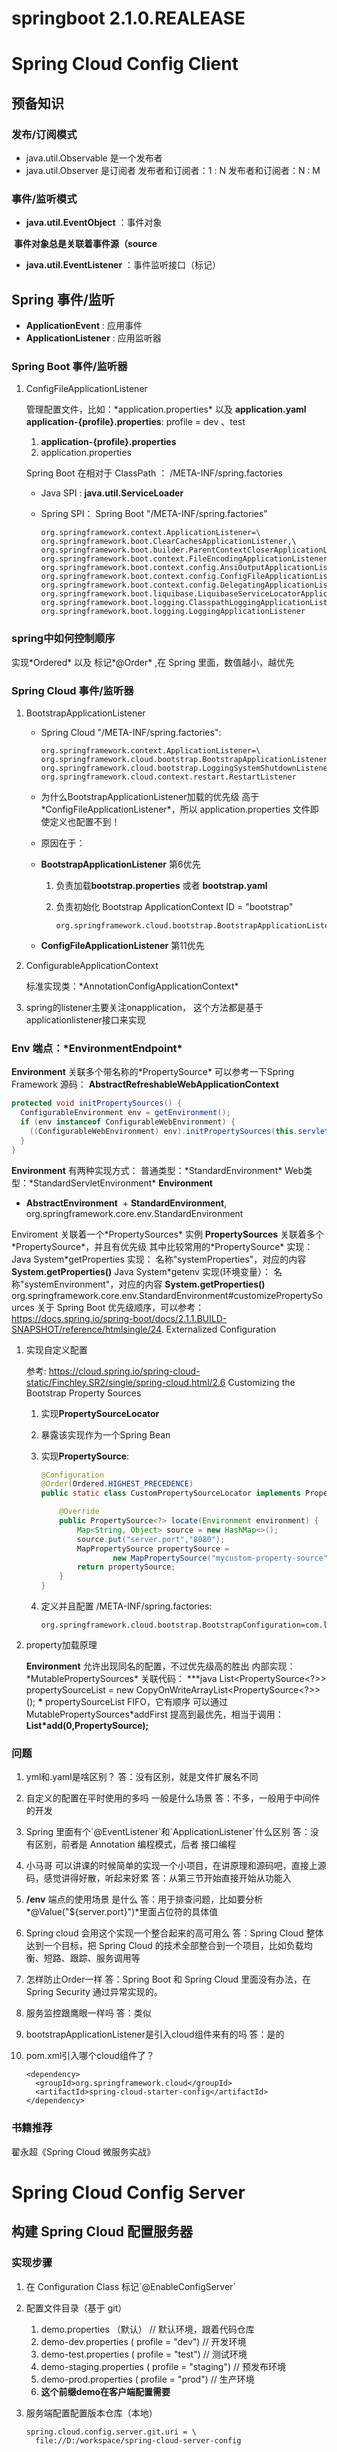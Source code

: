 * springboot 2.1.0.REALEASE
* Spring Cloud Config Client
** 预备知识
*** 发布/订阅模式
    + java.util.Observable 是一个发布者
    + java.util.Observer 是订阅者
      发布者和订阅者：1 : N
      发布者和订阅者：N : M
*** 事件/监听模式
    + *java.util.EventObject* ：事件对象
  ​	*事件对象总是关联着事件源（source*
    + *java.util.EventListener* ：事件监听接口（标记）
** Spring 事件/监听
  + *ApplicationEvent* : 应用事件
  + *ApplicationListener* : 应用监听器
*** Spring Boot 事件/监听器
**** ConfigFileApplicationListener
      管理配置文件，比如：*application.properties* 以及 *application.yaml*
      *application-{profile}.properties*:
      profile  = dev 、test
      1. *application-{profile}.properties*
      2. application.properties
      Spring Boot 在相对于 ClassPath ： /META-INF/spring.factories
    + Java SPI : *java.util.ServiceLoader*
    + Spring SPI：
      Spring Boot "/META-INF/spring.factories"
      #+BEGIN_EXAMPLE
        org.springframework.context.ApplicationListener=\
        org.springframework.boot.ClearCachesApplicationListener,\
        org.springframework.boot.builder.ParentContextCloserApplicationListener,\
        org.springframework.boot.context.FileEncodingApplicationListener,\
        org.springframework.boot.context.config.AnsiOutputApplicationListener,\
        org.springframework.boot.context.config.ConfigFileApplicationListener,\
        org.springframework.boot.context.config.DelegatingApplicationListener,\
        org.springframework.boot.liquibase.LiquibaseServiceLocatorApplicationListener,\
        org.springframework.boot.logging.ClasspathLoggingApplicationListener,\
        org.springframework.boot.logging.LoggingApplicationListener
      #+END_EXAMPLE

*** spring中如何控制顺序
    实现*Ordered* 以及 标记*@Order* ,在 Spring 里面，数值越小，越优先
*** Spring Cloud 事件/监听器
**** BootstrapApplicationListener
    + Spring Cloud "/META-INF/spring.factories":
      #+BEGIN_EXAMPLE
        org.springframework.context.ApplicationListener=\
        org.springframework.cloud.bootstrap.BootstrapApplicationListener,\
        org.springframework.cloud.bootstrap.LoggingSystemShutdownListener,\
        org.springframework.cloud.context.restart.RestartListener
      #+END_EXAMPLE
    + 为什么BootstrapApplicationListener加载的优先级 高于 *ConfigFileApplicationListener*，所以 application.properties 文件即使定义也配置不到！
    + 原因在于：
    + *BootstrapApplicationListener* 第6优先
      1. 负责加载*bootstrap.properties* 或者 *bootstrap.yaml*
      2. 负责初始化 Bootstrap ApplicationContext ID = "bootstrap"
      #+BEGIN_EXAMPLE
      org.springframework.cloud.bootstrap.BootstrapApplicationListener#bootstrapServiceContext
      #+END_EXAMPLE
    + *ConfigFileApplicationListener* 第11优先
**** ConfigurableApplicationContext
    标准实现类：*AnnotationConfigApplicationContext*
**** spring的listener主要关注onapplication， 这个方法都是基于applicationlistener接口来实现
*** Env 端点：*EnvironmentEndpoint*
    *Environment* 关联多个带名称的*PropertySource*
    可以参考一下Spring Framework 源码：
    *AbstractRefreshableWebApplicationContext*
      #+BEGIN_SRC java
      protected void initPropertySources() {
        ConfigurableEnvironment env = getEnvironment();
        if (env instanceof ConfigurableWebEnvironment) {
          ((ConfigurableWebEnvironment) env).initPropertySources(this.servletContext, this.servletConfig);
        }
      }
      #+END_SRC
  *Environment* 有两种实现方式：
    普通类型：*StandardEnvironment*
    Web类型：*StandardServletEnvironment*
    *Environment*
      + *AbstractEnvironment*
        ​	+ *StandardEnvironment*, org.springframework.core.env.StandardEnvironment
  Enviroment 关联着一个*PropertySources* 实例
  *PropertySources* 关联着多个*PropertySource*，并且有优先级
  其中比较常用的*PropertySource* 实现：
    Java System*getProperties 实现：  名称"systemProperties"，对应的内容 *System.getProperties()*
    Java System*getenv 实现(环境变量）：  名称"systemEnvironment"，对应的内容 *System.getProperties()*
    org.springframework.core.env.StandardEnvironment#customizePropertySources
  关于 Spring Boot 优先级顺序，可以参考：
  https://docs.spring.io/spring-boot/docs/2.1.1.BUILD-SNAPSHOT/reference/htmlsingle/24. Externalized Configuration
**** 实现自定义配置
    参考: https://cloud.spring.io/spring-cloud-static/Finchley.SR2/single/spring-cloud.html/2.6 Customizing the Bootstrap Property Sources
    1. 实现*PropertySourceLocator*
    2. 暴露该实现作为一个Spring Bean
    3. 实现*PropertySource*:
       #+BEGIN_SRC java
          @Configuration
          @Order(Ordered.HIGHEST_PRECEDENCE)
          public static class CustomPropertySourceLocator implements PropertySourceLocator {

              @Override
              public PropertySource<?> locate(Environment environment) {
                  Map<String, Object> source = new HashMap<>();
                  source.put("server.port","8080");
                  MapPropertySource propertySource =
                          new MapPropertySource("mycustom-property-source", source);
                  return propertySource;
              }
          }
       #+END_SRC
    4. 定义并且配置 /META-INF/spring.factories:
      #+BEGIN_SRC properties
      org.springframework.cloud.bootstrap.BootstrapConfiguration=com.lx.demo.springcloudconfigclient.SpringCloudConfigClientApplication.CustomPropertySourceLocato
      #+END_SRC
**** property加载原理
    *Environment* 允许出现同名的配置，不过优先级高的胜出
    内部实现：*MutablePropertySources* 关联代码：
    ***java
    List<PropertySource<?>> propertySourceList = new CopyOnWriteArrayList<PropertySource<?>>();
    ***
    propertySourceList FIFO，它有顺序
    可以通过 MutablePropertySources*addFirst 提高到最优先，相当于调用：
    *List*add(0,PropertySource);*
*** 问题
1. yml和.yaml是啥区别？
   答：没有区别，就是文件扩展名不同
2. 自定义的配置在平时使用的多吗 一般是什么场景
   答：不多，一般用于中间件的开发
3. Spring 里面有个`@EventListener`和`ApplicationListener`什么区别
   答：没有区别，前者是 Annotation 编程模式，后者 接口编程
4. 小马哥 可以讲课的时候简单的实现一个小项目，在讲原理和源码吧，直接上源码，感觉讲得好散，听起来好累
   答：从第三节开始直接开始从功能入
5. */env* 端点的使用场景 是什么
  答：用于排查问题，比如要分析*@Value("${server.port}")*里面占位符的具体值
6. Spring cloud 会用这个实现一个整合起来的高可用么
  答：Spring Cloud 整体达到一个目标，把 Spring Cloud 的技术全部整合到一个项目，比如负载均衡、短路、跟踪、服务调用等
7. 怎样防止Order一样
   答：Spring Boot 和 Spring Cloud 里面没有办法，在 Spring Security 通过异常实现的。
8. 服务监控跟鹰眼一样吗
   答：类似
9. bootstrapApplicationListener是引入cloud组件来有的吗
   答：是的
10. pom.xml引入哪个cloud组件了？
    #+BEGIN_EXAMPLE
      <dependency>
        <groupId>org.springframework.cloud</groupId>
        <artifactId>spring-cloud-starter-config</artifactId>
      </dependency>
    #+END_EXAMPLE
*** 书籍推荐
    翟永超《Spring Cloud 微服务实战》

* Spring Cloud Config Server
** 构建 Spring Cloud 配置服务器
*** 实现步骤
    1. 在 Configuration Class 标记`@EnableConfigServer`
    2. 配置文件目录（基于 git）
       1. demo.properties （默认） // 默认环境，跟着代码仓库
       2. demo-dev.properties ( profile = "dev") // 开发环境
       3. demo-test.properties ( profile = "test") // 测试环境
       4. demo-staging.properties ( profile = "staging") // 预发布环境
       5. demo-prod.properties ( profile =  "prod") // 生产环境
       6. *这个前缀demo在客户端配置需要*
    4. 服务端配置配置版本仓库（本地）
      #+BEGIN_EXAMPLE
        spring.cloud.config.server.git.uri = \
          file://D:/workspace/spring-cloud-server-config
      #+END_EXAMPLE
    5. *注意：放在存有`.git`的根目录*
      java.lang.IllegalStateException: No .git at file://D:/workspace/spring-cloud-server-config
    6. application.properties配置项：
    #+BEGIN_SRC properties
    + 配置服务器配置项
      spring.application.name = config-server
    + 定义HTTP服务端口
    server.port = 9090
    + 本地仓库的GIT URI 配置
    spring.cloud.config.server.git.uri = \
              file://D:/workspace/spring-cloud-server-config
    #+END_SRC
    7. 代码路径: https://github.com/microzhao/demo/tree/master/spring-cloud/spring-cloud-config-server
** 构建 Spring Cloud 配置客户端
*** 实现步骤
1. 创建`bootstrap.properties` 或者 `bootstrap.yml`文件
2. `bootstrap.properties` 或者 `bootstrap.yml`文件中配置客户端信息
   #+BEGIN_SRC properties
    # 配置configserver 地址
    spring.cloud.config.uri=http://127.0.0.1:9090
    #这里必须是连接服务端的配置文件名称
    spring.cloud.config.name=demo
    #激活类型
    spring.cloud.config.profile=dev
    #git的分支名称
    spring.cloud.config.label=master
   #+END_SRC
3. 为了方便测试，打开actuator
   1. spring会默认加载demo-default.properties
   2. 客户端连接成功会输出日志 Fetching config from server at : http://127.0.0.1:9090
4. 代码路径: https://github.com/microzhao/demo/tree/master/spring-cloud/spring-cloud-config-client
** @RefreshScope 用法

```java
@RestController
@RefreshScope
public class EchoController {

    @Value("${my.name}")
    private String myName;

    @GetMapping("/my-name")
    public String getName(){
        return myName;
    }

}
```



通过调用`/refresh` Endpoint 控制客户端配置更新



*** 实现定时更新客户端

```java
@Scheduled(fixedRate = 5 * 1000, initialDelay = 3 * 1000)
	public void autoRefresh() {

		Set<String> updatedPropertyNames = contextRefresher.refresh();

		updatedPropertyNames.forEach( propertyName ->
				System.err.printf("[Thread :%s] 当前配置已更新，具体 Key：%s , Value : %s \n",
				Thread.currentThread().getName(),
				propertyName,
				environment.getProperty(propertyName)
				));
	}
```




** 健康检查



*** 意义

比如应用可以任意地输出业务健康、系统健康等指标



端点URI：`/health`

实现类：`HealthEndpoint`

健康指示器：`HealthIndicator`，

`HealthEndpoint`：`HealthIndicator` ，一对多



*** 自定义实现`HealthIndicator`

1. 实现`AbstractHealthIndicator`

   ```java
   public class MyHealthIndicator extends AbstractHealthIndicator {

       @Override
       protected void doHealthCheck(Health.Builder builder)
               throws Exception {
           builder.up().withDetail("MyHealthIndicator","Day Day Up");
       }
   }
   ```

   ​

2.  暴露 `MyHealthIndicator` 为 `Bean`

   ```java
   @Bean
   public MyHealthIndicator myHealthIndicator(){
     return new MyHealthIndicator();
   }	
   ```

3. 关闭安全控制

   ```properties
   management.security.enabled = false
   ```

   ​



**** 其他内容



REST API = /users , /withdraw

HATEOAS =  REST 服务器发现的入口，类似 UDDI (Universal Description Discovery and Integration)

HAL

/users
/withdraw
...



Spring Boot 激活 `actuator` 需要增加 Hateoas 的依赖：

```xml
<dependency>
  <groupId>org.springframework.hateoas</groupId>
  <artifactId>spring-hateoas</artifactId>
</dependency>
```

以客户端为例：

```json
{
    "links": [{
        "rel": "self",
        "href": "http://localhost:8080/actuator"
    }, {
        "rel": "heapdump",
        "href": "http://localhost:8080/heapdump"
    }, {
        "rel": "beans",
        "href": "http://localhost:8080/beans"
    }, {
        "rel": "resume",
        "href": "http://localhost:8080/resume"
    }, {
        "rel": "autoconfig",
        "href": "http://localhost:8080/autoconfig"
    }, {
        "rel": "refresh",
        "href": "http://localhost:8080/refresh"
    }, {
        "rel": "env",
        "href": "http://localhost:8080/env"
    }, {
        "rel": "auditevents",
        "href": "http://localhost:8080/auditevents"
    }, {
        "rel": "mappings",
        "href": "http://localhost:8080/mappings"
    }, {
        "rel": "info",
        "href": "http://localhost:8080/info"
    }, {
        "rel": "dump",
        "href": "http://localhost:8080/dump"
    }, {
        "rel": "loggers",
        "href": "http://localhost:8080/loggers"
    }, {
        "rel": "restart",
        "href": "http://localhost:8080/restart"
    }, {
        "rel": "metrics",
        "href": "http://localhost:8080/metrics"
    }, {
        "rel": "health",
        "href": "http://localhost:8080/health"
    }, {
        "rel": "configprops",
        "href": "http://localhost:8080/configprops"
    }, {
        "rel": "pause",
        "href": "http://localhost:8080/pause"
    }, {
        "rel": "features",
        "href": "http://localhost:8080/features"
    }, {
        "rel": "trace",
        "href": "http://localhost:8080/trace"
    }]
}
```


** 问答

1. 小马哥，你们服务是基于啥原因采用的springboot 的， 这么多稳定性的问题？

   答：Spring Boot 业界比较稳定的微服务中间件，不过它使用是易学难精！

2. 小马哥 为什么要把配置项放到 git上，为什么不放到具体服务的的程序里边 ；git在这里扮演什么样的角色 ;是不是和 zookeeper 一样

   答：Git 文件存储方式、分布式的管理系统，Spring Cloud 官方实现基于 Git，它达到的理念和 ZK 一样。

3. 一个DB配置相关的bean用@RefreshScope修饰时，config service修改了db的配置，比如mysql的url，那么这个Bean会不会刷新？如果刷新了是不是获取新的连接的时候url就变了？

   如果发生了配置变更，我的解决方案是重启 Spring Context。@RefreshScope 最佳实践用于 配置Bean，比如：开关、阈值、文案等等

   A B C
   1 1 1

   A* B C
   0  1 1

   A* B* C
   1  0  1

   A* B* C
   1  1  0

   A* B* C*
   1  1  1

4. 如果这样是不是动态刷新就没啥用了吧

   答：不能一概而论，@RefreshScope 开关、阈值、文案等等场景使用比较多
